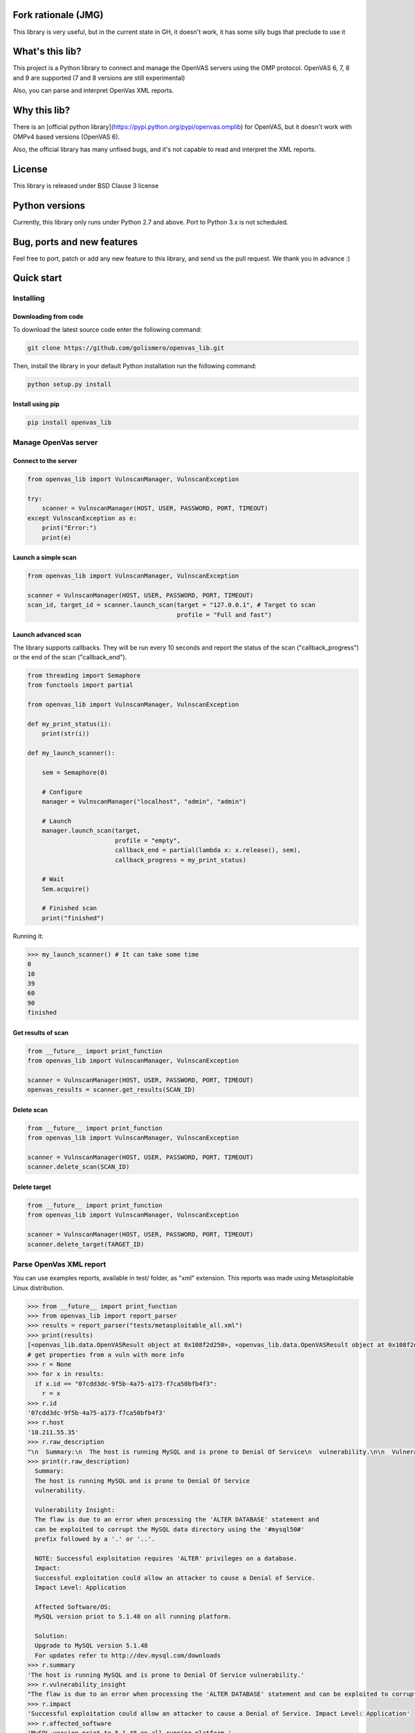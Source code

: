 Fork rationale (JMG)
==============

This library is very useful, but in the current state in GH, it doesn't work, it has some silly bugs that preclude to use it

What's this lib?
================

This project is a Python library to connect and manage the OpenVAS servers using the OMP protocol. OpenVAS 6, 7, 8 and 9 are supported (7 and 8 versions are still experimental)

Also, you can parse and interpret OpenVas XML reports.

Why this lib?
=============

There is an [official python library](https://pypi.python.org/pypi/openvas.omplib) for OpenVAS, but it doesn't work with OMPv4 based versions (OpenVAS 6).

Also, the official library has many unfixed bugs, and it's not capable to read and interpret the XML reports.

License
=======

This library is released under BSD Clause 3 license

Python versions
===============

Currently, this library only runs under Python 2.7 and above. Port to Python 3.x is not scheduled.

Bug, ports and new features
===========================

Feel free to port, patch or add any new feature to this library, and send us the pull request. We thank you in advance :)

Quick start
===========

Installing
----------

Downloading from code
_____________________

To download the latest source code enter the following command:

.. code-block:: bash

    git clone https://github.com/golismero/openvas_lib.git

Then, install the library in your default Python installation run the following command:

.. code-block:: bash

    python setup.py install

Install using pip
_________________

.. code-block:: bash

    pip install openvas_lib

Manage OpenVas server
---------------------

Connect to the server
_____________________


.. code-block:: python

    from openvas_lib import VulnscanManager, VulnscanException

    try:
        scanner = VulnscanManager(HOST, USER, PASSWORD, PORT, TIMEOUT)
    except VulnscanException as e:
        print("Error:")
        print(e)

Launch a simple scan
____________________

.. code-block:: python

    from openvas_lib import VulnscanManager, VulnscanException

    scanner = VulnscanManager(HOST, USER, PASSWORD, PORT, TIMEOUT)
    scan_id, target_id = scanner.launch_scan(target = "127.0.0.1", # Target to scan
                                             profile = "Full and fast")

Launch advanced scan
____________________

The library supports callbacks. They will be run every 10 seconds and report the status of the scan ("callback_progress") or the end of the scan ("callback_end").

.. code-block:: python

    from threading import Semaphore
    from functools import partial

    from openvas_lib import VulnscanManager, VulnscanException

    def my_print_status(i):
        print(str(i))

    def my_launch_scanner():

        sem = Semaphore(0)

        # Configure
        manager = VulnscanManager("localhost", "admin", "admin")

        # Launch
        manager.launch_scan(target,
                            profile = "empty",
                            callback_end = partial(lambda x: x.release(), sem),
                            callback_progress = my_print_status)

        # Wait
        Sem.acquire()

        # Finished scan
        print("finished")

Running it:

.. code-block:: python

    >>> my_launch_scanner() # It can take some time
    0
    10
    39
    60
    90
    finished

Get results of scan
___________________

.. code-block:: python

    from __future__ import print_function
    from openvas_lib import VulnscanManager, VulnscanException

    scanner = VulnscanManager(HOST, USER, PASSWORD, PORT, TIMEOUT)
    openvas_results = scanner.get_results(SCAN_ID)

Delete scan
___________

.. code-block:: python

    from __future__ import print_function
    from openvas_lib import VulnscanManager, VulnscanException

    scanner = VulnscanManager(HOST, USER, PASSWORD, PORT, TIMEOUT)
    scanner.delete_scan(SCAN_ID)

Delete target
_____________

.. code-block:: python

    from __future__ import print_function
    from openvas_lib import VulnscanManager, VulnscanException

    scanner = VulnscanManager(HOST, USER, PASSWORD, PORT, TIMEOUT)
    scanner.delete_target(TARGET_ID)


Parse OpenVas XML report
------------------------

You can use examples reports, available in test/ folder, as "xml" extension. This reports was made using Metasploitable
Linux distribution.

.. code-block:: pycon

    >>> from __future__ import print_function
    >>> from openvas_lib import report_parser
    >>> results = report_parser("tests/metasploitable_all.xml")
    >>> print(results)
    [<openvas_lib.data.OpenVASResult object at 0x108f2d250>, <openvas_lib.data.OpenVASResult object at 0x108f2d290>, <openvas_lib.data.OpenVASResult object at 0x108e7fcd0>, <openvas_lib.data.OpenVASResult object at 0x108e88e90>, <openvas_lib.data.OpenVASResult object at 0x108e88050>, <openvas_lib.data.OpenVASResult object at 0x108e88410>, <openvas_lib.data.OpenVASResult object at 0x108e88550>, <openvas_lib.data.OpenVASResult object at 0x108f2d650>, <openvas_lib.data.OpenVASResult object at 0x108f2d750>, <openvas_lib.data.OpenVASResult object at 0x108f2d850>, <openvas_lib.data.OpenVASResult object at 0x108f2d950>, <openvas_lib.data.OpenVASResult object at 0x108f2da50>, <openvas_lib.data.OpenVASResult object at 0x108f2db50>, <openvas_lib.data.OpenVASResult object at 0x108f2dc50>, <openvas_lib.data.OpenVASResult object at 0x108eb56d0>, <openvas_lib.data.OpenVASResult object at 0x108eb5750>, <openvas_lib.data.OpenVASResult object at 0x108f2ded0>, <openvas_lib.data.OpenVASResult object at 0x108f2dfd0>, <openvas_lib.data.OpenVASResult object at 0x108f35110>, <openvas_lib.data.OpenVASResult object at 0x108eb5950>, <openvas_lib.data.OpenVASResult object at 0x108f35210>, <openvas_lib.data.OpenVASResult object at 0x108eb5a90>, <openvas_lib.data.OpenVASResult object at 0x108eb5ad0>, <openvas_lib.data.OpenVASResult object at 0x108f355d0>, <openvas_lib.data.OpenVASResult object at 0x108f356d0>, <openvas_lib.data.OpenVASResult object at 0x108eb5dd0>, <openvas_lib.data.OpenVASResult object at 0x108f357d0>, <openvas_lib.data.OpenVASResult object at 0x108eb5f90>, <openvas_lib.data.OpenVASResult object at 0x108e101d0>, <openvas_lib.data.OpenVASResult object at 0x108e10390>, <openvas_lib.data.OpenVASResult object at 0x108eb5d90>, <openvas_lib.data.OpenVASResult object at 0x108f35910>, <openvas_lib.data.OpenVASResult object at 0x108f35a10>, <openvas_lib.data.OpenVASResult object at 0x108f35b10>, <openvas_lib.data.OpenVASResult object at 0x108f35c10>, <openvas_lib.data.OpenVASResult object at 0x108f35d10>, <openvas_lib.data.OpenVASResult object at 0x108f35e10>, <openvas_lib.data.OpenVASResult object at 0x108f35f10>, <openvas_lib.data.OpenVASResult object at 0x108f3a050>, <openvas_lib.data.OpenVASResult object at 0x108e102d0>, <openvas_lib.data.OpenVASResult object at 0x108e10910>, <openvas_lib.data.OpenVASResult object at 0x108e10ad0>, <openvas_lib.data.OpenVASResult object at 0x108e10c10>, <openvas_lib.data.OpenVASResult object at 0x108f3a150>, <openvas_lib.data.OpenVASResult object at 0x108f3a250>, <openvas_lib.data.OpenVASResult object at 0x108f3a350>, <openvas_lib.data.OpenVASResult object at 0x108f3a450>, <openvas_lib.data.OpenVASResult object at 0x108f3a550>, <openvas_lib.data.OpenVASResult object at 0x108e10e50>, <openvas_lib.data.OpenVASResult object at 0x108e10e90>, <openvas_lib.data.OpenVASResult object at 0x108e28090>, <openvas_lib.data.OpenVASResult object at 0x108f3a750>, <openvas_lib.data.OpenVASResult object at 0x108f3a910>, <openvas_lib.data.OpenVASResult object at 0x108f3aa10>, <openvas_lib.data.OpenVASResult object at 0x108e28250>, <openvas_lib.data.OpenVASResult object at 0x108e28210>, <openvas_lib.data.OpenVASResult object at 0x108e28350>, <openvas_lib.data.OpenVASResult object at 0x108e28450>, <openvas_lib.data.OpenVASResult object at 0x108f3ad10>, <openvas_lib.data.OpenVASResult object at 0x108f3ae10>, <openvas_lib.data.OpenVASResult object at 0x108f3ac10>, <openvas_lib.data.OpenVASResult object at 0x108e287d0>, <openvas_lib.data.OpenVASResult object at 0x108e28890>, <openvas_lib.data.OpenVASResult object at 0x108e289d0>, <openvas_lib.data.OpenVASResult object at 0x108e28ad0>, <openvas_lib.data.OpenVASResult object at 0x108e28c10>, <openvas_lib.data.OpenVASResult object at 0x108f3e210>, <openvas_lib.data.OpenVASResult object at 0x108e28710>, <openvas_lib.data.OpenVASResult object at 0x108e28d90>, <openvas_lib.data.OpenVASResult object at 0x108e28ed0>, <openvas_lib.data.OpenVASResult object at 0x108e28f10>, <openvas_lib.data.OpenVASResult object at 0x108e28f90>, <openvas_lib.data.OpenVASResult object at 0x108f3e510>, <openvas_lib.data.OpenVASResult object at 0x108f3e610>, <openvas_lib.data.OpenVASResult object at 0x108f3e710>, <openvas_lib.data.OpenVASResult object at 0x108f3e810>, <openvas_lib.data.OpenVASResult object at 0x108f3e910>, <openvas_lib.data.OpenVASResult object at 0x108f3ea10>, <openvas_lib.data.OpenVASResult object at 0x108f3eb10>]
    # get properties from a vuln with more info
    >>> r = None
    >>> for x in results:
      if x.id == "07cdd3dc-9f5b-4a75-a173-f7ca50bfb4f3":
        r = x
    >>> r.id
    '07cdd3dc-9f5b-4a75-a173-f7ca50bfb4f3'
    >>> r.host
    '10.211.55.35'
    >>> r.raw_description
    "\n  Summary:\n  The host is running MySQL and is prone to Denial Of Service\n  vulnerability.\n\n  Vulnerability Insight:\n  The flaw is due to an error when processing the 'ALTER DATABASE' statement and\n  can be exploited to corrupt the MySQL data directory using the '#mysql50#'\n  prefix followed by a '.' or '..'.\n\n  NOTE: Successful exploitation requires 'ALTER' privileges on a database.\n  Impact:\n  Successful exploitation could allow an attacker to cause a Denial of Service.\n  Impact Level: Application\n\n  Affected Software/OS:\n  MySQL version priot to 5.1.48 on all running platform.\n\n  Solution:\n  Upgrade to MySQL version 5.1.48\n  For updates refer to http://dev.mysql.com/downloads\n"
    >>> print(r.raw_description)
      Summary:
      The host is running MySQL and is prone to Denial Of Service
      vulnerability.

      Vulnerability Insight:
      The flaw is due to an error when processing the 'ALTER DATABASE' statement and
      can be exploited to corrupt the MySQL data directory using the '#mysql50#'
      prefix followed by a '.' or '..'.

      NOTE: Successful exploitation requires 'ALTER' privileges on a database.
      Impact:
      Successful exploitation could allow an attacker to cause a Denial of Service.
      Impact Level: Application

      Affected Software/OS:
      MySQL version priot to 5.1.48 on all running platform.

      Solution:
      Upgrade to MySQL version 5.1.48
      For updates refer to http://dev.mysql.com/downloads
    >>> r.summary
    'The host is running MySQL and is prone to Denial Of Service vulnerability.'
    >>> r.vulnerability_insight
    "The flaw is due to an error when processing the 'ALTER DATABASE' statement and can be exploited to corrupt the MySQL data directory using the '#mysql50#' prefix followed by a '.' or '..'. NOTE: Successful exploitation requires 'ALTER' privileges on a database."
    >>> r.impact
    'Successful exploitation could allow an attacker to cause a Denial of Service. Impact Level: Application'
    >>> r.affected_software
    'MySQL version priot to 5.1.48 on all running platform.'
    >>> r.solution
    'Upgrade to MySQL version 5.1.48 For updates refer to http://dev.mysql.com/downloads'
    >>> r.threat
    'Medium'
    >>> r.port.number
    3306
    >>> r.port.proto
    'tcp'
    >>> r.port.port_name
    'mysql'


